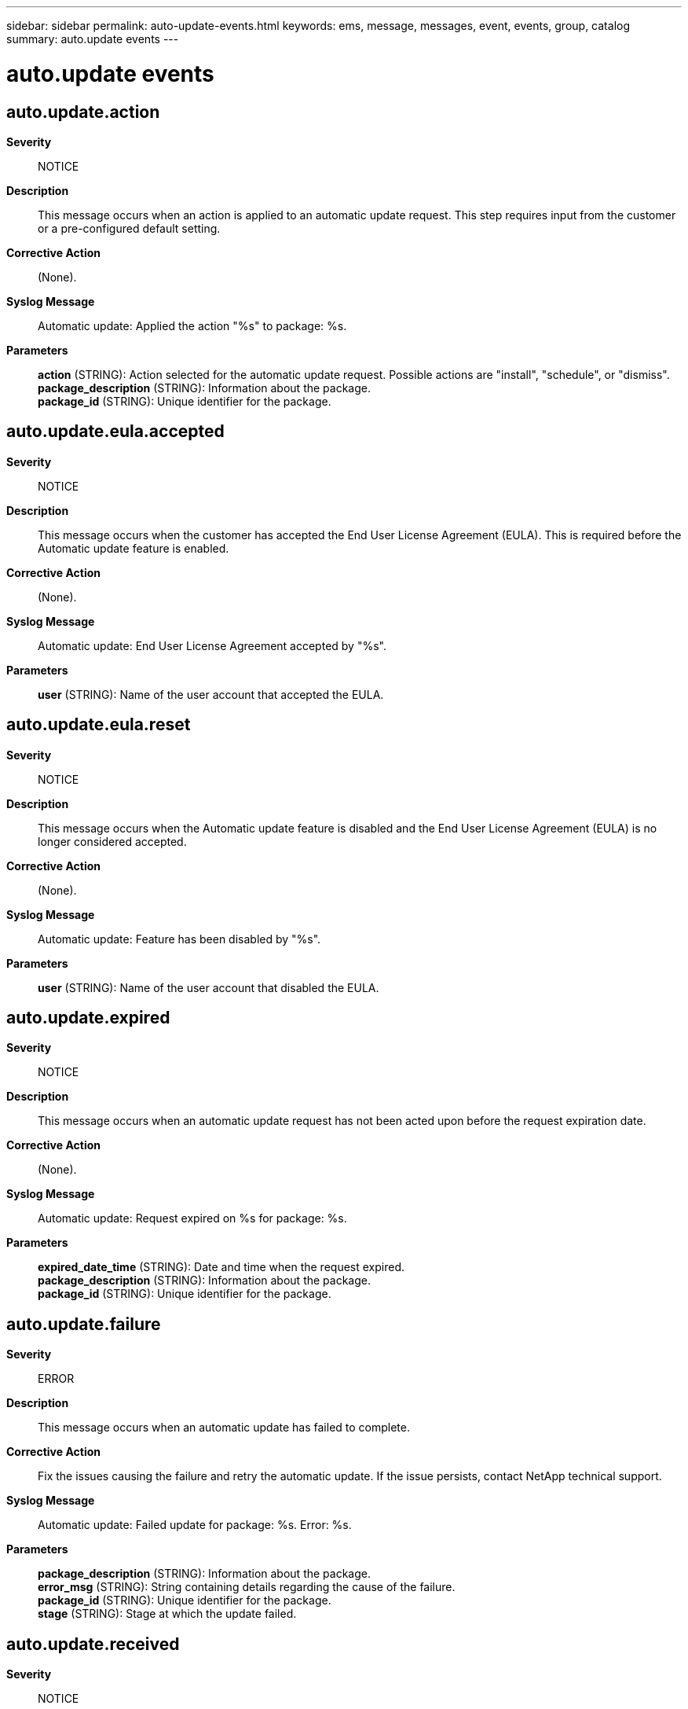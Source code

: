 ---
sidebar: sidebar
permalink: auto-update-events.html
keywords: ems, message, messages, event, events, group, catalog
summary: auto.update events
---

= auto.update events
:toc: macro
:toclevels: 1
:hardbreaks:
:nofooter:
:icons: font
:linkattrs:
:imagesdir: ./media/

== auto.update.action
*Severity*::
NOTICE
*Description*::
This message occurs when an action is applied to an automatic update request. This step requires input from the customer or a pre-configured default setting.
*Corrective Action*::
(None).
*Syslog Message*::
Automatic update: Applied the action "%s" to package: %s.
*Parameters*::
*action* (STRING): Action selected for the automatic update request. Possible actions are "install", "schedule", or "dismiss".
*package_description* (STRING): Information about the package.
*package_id* (STRING): Unique identifier for the package.

== auto.update.eula.accepted
*Severity*::
NOTICE
*Description*::
This message occurs when the customer has accepted the End User License Agreement (EULA). This is required before the Automatic update feature is enabled.
*Corrective Action*::
(None).
*Syslog Message*::
Automatic update: End User License Agreement accepted by "%s".
*Parameters*::
*user* (STRING): Name of the user account that accepted the EULA.

== auto.update.eula.reset
*Severity*::
NOTICE
*Description*::
This message occurs when the Automatic update feature is disabled and the End User License Agreement (EULA) is no longer considered accepted.
*Corrective Action*::
(None).
*Syslog Message*::
Automatic update: Feature has been disabled by "%s".
*Parameters*::
*user* (STRING): Name of the user account that disabled the EULA.

== auto.update.expired
*Severity*::
NOTICE
*Description*::
This message occurs when an automatic update request has not been acted upon before the request expiration date.
*Corrective Action*::
(None).
*Syslog Message*::
Automatic update: Request expired on %s for package: %s.
*Parameters*::
*expired_date_time* (STRING): Date and time when the request expired.
*package_description* (STRING): Information about the package.
*package_id* (STRING): Unique identifier for the package.

== auto.update.failure
*Severity*::
ERROR
*Description*::
This message occurs when an automatic update has failed to complete.
*Corrective Action*::
Fix the issues causing the failure and retry the automatic update. If the issue persists, contact NetApp technical support.
*Syslog Message*::
Automatic update: Failed update for package: %s. Error: %s.
*Parameters*::
*package_description* (STRING): Information about the package.
*error_msg* (STRING): String containing details regarding the cause of the failure.
*package_id* (STRING): Unique identifier for the package.
*stage* (STRING): Stage at which the update failed.

== auto.update.received
*Severity*::
NOTICE
*Description*::
This message occurs when the automatic update information is received from the AutoSupport OnDemand server.
*Corrective Action*::
(None).
*Syslog Message*::
Automatic update: Received update for package: %s.
*Parameters*::
*package_description* (STRING): Information about the package.
*package_id* (STRING): Unique identifier for the package.

== auto.update.retracted
*Severity*::
NOTICE
*Description*::
This message occurs when an automatic update request has been superseded, retracted or otherwise considered unnecessary.
*Corrective Action*::
(None).
*Syslog Message*::
Automatic update: Request retracted for package: %s.
*Parameters*::
*package_description* (STRING): Information about the package.
*package_id* (STRING): Unique identifier for the package.

== auto.update.success
*Severity*::
NOTICE
*Description*::
This message occurs when an automatic update has completed successfully.
*Corrective Action*::
(None).
*Syslog Message*::
Automatic update: Successfully updated package: %s.
*Parameters*::
*package_description* (STRING): Information about the package.
*package_id* (STRING): Unique identifier for the package.
